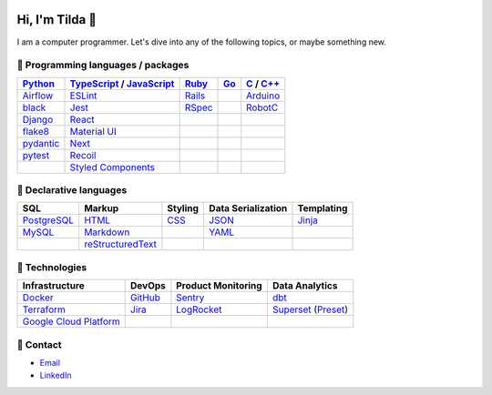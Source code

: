 .. image:: https://github-readme-stats.vercel.app/api?username=mtilda

================
Hi, I'm Tilda 👾
================

I am a computer programmer. Let's dive into any of the following topics, or maybe something new.

-----------------------------------
💽 Programming languages / packages
-----------------------------------

+-------------+---------------------------+-------------+-------------+--------------+
| Python_     | TypeScript_ / JavaScript_ | Ruby_       | Go_         | C_ / `C++`_  |
+=============+===========================+=============+=============+==============+
| Airflow_    | ESLint_                   | Rails_      |             | Arduino_     |
+-------------+---------------------------+-------------+-------------+--------------+
| black_      | Jest_                     | RSpec_      |             | RobotC_      |
+-------------+---------------------------+-------------+-------------+--------------+
| Django_     | React_                    |             |             |              |
+-------------+---------------------------+-------------+-------------+--------------+
| flake8_     | `Material UI`_            |             |             |              |
+-------------+---------------------------+-------------+-------------+--------------+
| pydantic_   | Next_                     |             |             |              |
+-------------+---------------------------+-------------+-------------+--------------+
| pytest_     | Recoil_                   |             |             |              |
+-------------+---------------------------+-------------+-------------+--------------+
|             | `Styled Components`_      |             |             |              |
+-------------+---------------------------+-------------+-------------+--------------+

------------------------
📐 Declarative languages
------------------------

+-------------+-------------------+-------------+--------------------+------------+
| SQL         | Markup            | Styling     | Data Serialization | Templating |
+=============+===================+=============+====================+============+
| PostgreSQL_ | HTML_             | CSS_        | JSON_              | Jinja_     |
+-------------+-------------------+-------------+--------------------+------------+
| MySQL_      | Markdown_         |             | YAML_              |            |
+-------------+-------------------+-------------+--------------------+------------+
|             | reStructuredText_ |             |                    |            |
+-------------+-------------------+-------------+--------------------+------------+

---------------
🧰 Technologies
---------------

+--------------------------+-------------+---------------------+---------------------+
| Infrastructure           | DevOps      | Product Monitoring  | Data Analytics      |
+==========================+=============+=====================+=====================+
| Docker_                  | GitHub_     | Sentry_             | dbt_                |
+--------------------------+-------------+---------------------+---------------------+
| Terraform_               | Jira_       | LogRocket_          | Superset_ (Preset_) |
+--------------------------+-------------+---------------------+---------------------+
| `Google Cloud Platform`_ |             |                     |                     |
+--------------------------+-------------+---------------------+---------------------+

----------
🔮 Contact
----------

- Email_
- LinkedIn_

.. _Airflow: https://airflow.apache.org/docs/
.. _Arduino: https://www.arduino.cc/reference/en/
.. _Bash: https://www.gnu.org/software/bash/manual/bash.html
.. _black: https://black.readthedocs.io/
.. _C: https://en.cppreference.com/w/c/language/
.. _`C++`: https://en.cppreference.com/w/cpp/language
.. _CSS: https://developer.mozilla.org/docs/Web/CSS
.. _dbt: https://docs.getdbt.com/docs/introduction
.. _Django: https://docs.djangoproject.com/
.. _Docker: https://docs.docker.com/
.. _docker-compose: https://docs.docker.com/compose/
.. _Dockerfile: https://docs.docker.com/engine/reference/builder/
.. _DRF: https://www.django-rest-framework.org/
.. _Email: me@mathilda.dev
.. _ESLint: https://eslint.org/docs/user-guide/getting-started
.. _flake8: https://flake8.pycqa.org/
.. _GitHub: https://docs.github.com/
.. _Go: https://go.dev/doc/
.. _`Google Cloud Platform`: https://cloud.google.com/docs/
.. _HTML: https://developer.mozilla.org/docs/Web/HTML
.. _JavaScript: https://developer.mozilla.org/docs/Web/JavaScript/
.. _Jest: https://jestjs.io/docs/getting-started/
.. _Jira: https://confluence.atlassian.com/jira/
.. _Jinja: https://jinja.palletsprojects.com/
.. _LinkedIn: https://www.linkedin.com/in/mtilda/
.. _LogRocket: https://docs.logrocket.com/docs/
.. _JSON: https://www.json.org/json-en.html
.. _Markdown: https://www.markdownguide.org/cheat-sheet/
.. _`Material UI`: https://mui.com/
.. _MySQL: https://docs.oracle.com/cd/E17952_01/index.html
.. _Next: https://nextjs.org/docs/getting-started/
.. _PostgreSQL: https://www.postgresql.org/docs/
.. _Preset: https://docs.preset.io/docs/
.. _pydantic: https://pydantic-docs.helpmanual.io/
.. _pytest: https://docs.pytest.org/en/7.1.x/contents.html
.. _Python: https://docs.python.org/
.. _Rails: https://guides.rubyonrails.org/
.. _React: https://reactjs.org/docs/getting-started.html
.. _Recoil: https://recoiljs.org/
.. _reStructuredText: https://docutils.sourceforge.io/rst.html
.. _RobotC: https://www.robotc.net/
.. _RSpec: https://rspec.info/documentation
.. _Ruby: https://ruby-doc.org/
.. _Sentry: https://docs.sentry.io/
.. _`Styled Components`: https://styled-components.com/
.. _Superset: https://superset.apache.org/docs/intro/
.. _Terraform: https://www.terraform.io/docs
.. _TypeScript: https://www.typescriptlang.org/docs/
.. _WPILib: https://first.wpi.edu/wpilib/allwpilib/docs/release/java/index.html
.. _YAML: https://yaml.org/
